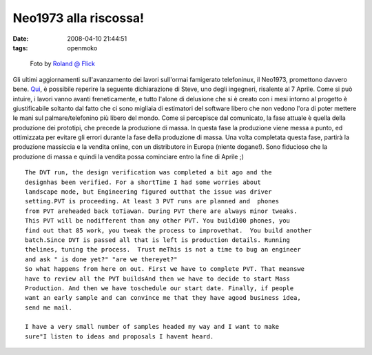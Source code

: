 Neo1973 alla riscossa!
======================

:date: 2008-04-10 21:44:51
:tags: openmoko



.. figure:: {filename}/images/2049683212_629d3fd030_m.jpg
   :alt: http://flickr.com/photos/roland/2049683212

   Foto by `Roland @ Flick <http://flickr.com/photos/roland/2049683212>`_


Gli ultimi aggiornamenti sull'avanzamento dei lavori sull'ormai
famigerato telefoninux, il Neo1973, promettono davvero bene.
`Qui`_, è possibile
reperire la seguente dichiarazione di Steve, uno degli ingegneri,
risalente al 7 Aprile. Come si può intuire, i lavori vanno avanti
freneticamente, e tutto l'alone di delusione che si è creato con i mesi
intorno al progetto è giustificabile soltanto dal fatto che ci sono
migliaia di estimatori del software libero che non vedono l'ora di poter
mettere le mani sul palmare/telefonino più libero del mondo. Come si
percepisce dal comunicato, la fase attuale è quella della produzione dei
prototipi, che precede la produzione di massa. In questa fase la
produzione viene messa a punto, ed ottimizzata per evitare gli errori
durante la fase della produzione di massa. Una volta completata questa
fase, partirà la produzione massiccia e la vendita online, con un
distributore in Europa (niente dogane!). Sono fiducioso che la
produzione di massa e quindi la vendita possa cominciare entro la fine
di Aprile ;)

.. _Qui: http://wiki.openmoko.org/wiki/Community_Updates

::

    The DVT run, the design verification was completed a bit ago and the
    designhas been verified. For a shortTime I had some worries about
    landscape mode, but Engineering figured outthat the issue was driver
    setting.PVT is proceeding. At least 3 PVT runs are planned and  phones
    from PVT areheaded back toTiawan. During PVT there are always minor tweaks.
    This PVT will be nodifferent than any other PVT. You build100 phones, you
    find out that 85 work, you tweak the process to improvethat.  You build another
    batch.Since DVT is passed all that is left is production details. Running
    thelines, tuning the process.  Trust meThis is not a time to bug an engineer
    and ask " is done yet?" "are we thereyet?"
    So what happens from here on out. First we have to complete PVT. That meanswe
    have to review all the PVT buildsAnd then we have to decide to start Mass
    Production. And then we have toschedule our start date. Finally, if people
    want an early sample and can convince me that they have agood business idea,
    send me mail.

    I have a very small number of samples headed my way and I want to make
    sure"I listen to ideas and proposals I havent heard.


